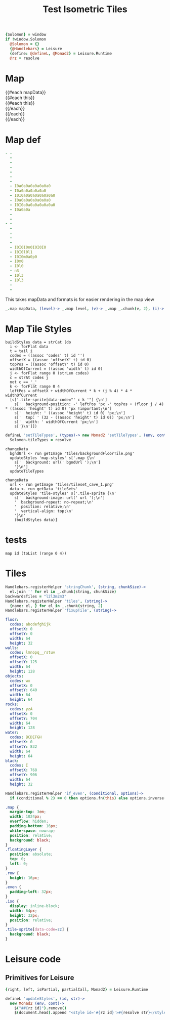 * Settings
:properties:
:hidden: true
:end:
#+BEGIN_SRC coffee :results def
{Solomon} = window
if !window.Solomon
  @Solomon = {}
  {@Handlebars} = Leisure
  {define: @defineL, @Monad2} = Leisure.Runtime
  @rz = resolve
#+END_SRC
* Map
#+BEGIN_HTML :var mapData
<div class="map">
  {{#each mapData}}
    <div class='mapLayer{{#unless @first}} floatingLayer{{/unless}}'>
      {{#each this}}
        <div class="row {{#if_even @index}} even{{/if_even}}">
          {{#each this}}<div class="tile-sprite iso" data-code="{{this}}" data-coords="{{@index}} {{@../index}}"></div>{{/each}}
        </div>
      {{/each}}
    </div>
  {{/each}}
</div>
#+END_HTML
* Map def
#+NAME: mapData
#+BEGIN_SRC yaml :post mapFormatter(*this*) :results dynamic :flowlevel 2
- -
  -
  -
  -
  -
  -
  -
  - I0a0a0a0a0a0a0a0
  - I0a0a0a0a0a0a0
  - I0I0a0a0a0a0a0a0a0
  - I0a0a0a0a0a0a0a0
  - I0I0a0a0a0a0a0a0a0
  - I0a0a0a
  -
  -
- -
  -
  -
  -
  -
  - I0I0I0n0I0I0I0
  - I0I0l0l1
  - I0I0m0a0p0
  - I0m0
  - I0l0
  - n3
  - I0l3
  - I0l3
  -
  -
#+END_SRC
#+RESULTS:
: - - []
:   - []
:   - []
:   - []
:   - []
:   - []
:   - []
:   - [I0, a0, a0, a0, a0, a0, a0, a0]
:   - [I0, a0, a0, a0, a0, a0, a0]
:   - [I0, I0, a0, a0, a0, a0, a0, a0, a0]
:   - [I0, a0, a0, a0, a0, a0, a0, a0]
:   - [I0, I0, a0, a0, a0, a0, a0, a0, a0]
:   - [I0, a0, a0, a]
:   - []
:   - [I0]
: - - []
:   - []
:   - []
:   - []
:   - []
:   - [I0, I0, I0, n0, I0, I0, I0]
:   - [I0, I0, l0, l1]
:   - [I0, I0, m0, a0, p0]
:   - [I0, m0]
:   - [I0, l0]
:   - [n3]
:   - [I0, l3]
:   - [I0, l3]

#+NAME: mapFormatter
This takes mapData and formats is for easier rendering in the map view
#+BEGIN_SRC coffee :var mapData
_.map mapData, (level)-> _.map level, (v)-> _.map _.chunk(v, 2), (i)-> i.join ''
#+END_SRC
* Map Tile Styles
#+BEGIN_SRC leisure :results def
buildStyles data = strCat (do
  i <- forFlat data
  t = tail i
  codes = ((assoc 'codes' t) id '')
  offsetX = ((assoc 'offsetX' t) id 0)
  topPos = ((assoc 'offsetY' t) id 0)
  widthOfCurrent = ((assoc 'width' t) id 0)
  j <- forFlat range 0 (strLen codes)
  c = strAt codes j
  not c == '_'
  k <- forFlat range 0 4
  leftPos = offsetX + widthOfCurrent * k + (j % 4) * 4 * widthOfCurrent
  [s['.tile-sprite[data-code="' c k '"] {\n']
    s['  background-position: -' leftPos 'px -' topPos + (floor j / 4) * ((assoc 'height' t) id 0) 'px !important;\n']
    s['  height: ' ((assoc 'height' t) id 0) 'px;\n']
    s['  top: ' (32 - ((assoc 'height' t) id 0)) 'px;\n']
    s['  width: ' widthOfCurrent 'px;\n']
    s['}\n']])
#+END_SRC

#+BEGIN_SRC coffee
defineL 'setTileTypes', (types)-> new Monad2 'setTileTypes', (env, cont)->
  Solomon.tileTypes = resolve
#+END_SRC

#+BEGIN_SRC leisure :results defX
changeData
  bgndUrl <- run getImage 'tiles/backgroundFloorTile.png'
  updateStyles 'map-styles' s['.map {\n'
    s['  background: url(' bgndUrl ');\n']
    '}\n']
  updateTileTypes
#+END_SRC

#+BEGIN_SRC leisure :results def
changeData
  url <- run getImage 'tiles/tileset_cave_1.png'
  data <- run getData 'tileSets'
  updateStyles 'tile-styles' s['.tile-sprite {\n'
    s['  background-image: url(' url ');\n']
    '  background-repeat: no-repeat;\n'
    '  position: relative;\n'
    '  vertical-align: top;\n'
    '}\n'
    (buildStyles data)]
#+END_SRC

#+TITLE: Test Isometric Tiles
* tests
#+BEGIN_SRC leisure :results dynamic
map id (toList (range 0 4))
#+END_SRC
* Tiles
#+BEGIN_SRC coffee :results def
Handlebars.registerHelper 'stringChunk', (string, chunkSize)->
  el.join '' for el in _.chunk(string, chunkSize)
backwardsTiles = "l2l3m2m3"
Handlebars.registerHelper 'tiles', (string)->
  {name: el, } for el in _.chunk(string, 2)
Handlebars.registerHelper 'fixupTile', (string)->

#+END_SRC

#+NAME: tileSets
#+BEGIN_SRC yaml
floor:
  codes: abcdefghijk
  offsetX: 0
  offsetY: 0
  width: 64
  height: 32
walls:
  codes: lmnopq__rstuv
  offsetX: 0
  offsetY: 125
  width: 64
  height: 128
objects:
  codes: wx
  offsetX: 0
  offsetY: 640
  width: 64
  height: 64
rocks:
  codes: yzA
  offsetX: 0
  offsetY: 704
  width: 64
  height: 128
water:
  codes: BCDEFGH
  offsetX: 0
  offsetY: 832
  width: 64
  height: 64
black:
  codes: I
  offsetX: 768
  offsetY: 906
  width: 64
  height: 32
#+END_SRC

#+BEGIN_SRC coffee :results def
Handlebars.registerHelper 'if_even', (conditional, options)->
  if (conditional % 2) == 0 then options.fn(this) else options.inverse(this)
#+END_SRC

#+BEGIN_SRC css
.map {
  margin-top: 3em;
  width: 1024px;
  overflow: hidden;
  padding-bottom: 16px;
  white-space: nowrap;
  position: relative;
  background: black;
}
.floatingLayer {
  position: absolute;
  top: 0;
  left: 0;
}
.row {
  height: 16px;
}
.even {
  padding-left: 32px;
}
.iso {
  display: inline-block;
  width: 64px;
  height: 32px;
  position: relative;
}
.tile-sprite[data-code=zz] {
  background: black;
}
#+END_SRC
* Leisure code
** Primitives for Leisure
#+BEGIN_SRC coffee :results def
{right, left, isPartial, partialCall, Monad2} = Leisure.Runtime

defineL 'updateStyles', (id, str)->
  new Monad2 (env, cont)->
    $("##{rz id}").remove()
    $(document.head).append "<style id='#{rz id}'>#{resolve str}</style>"
#+END_SRC

